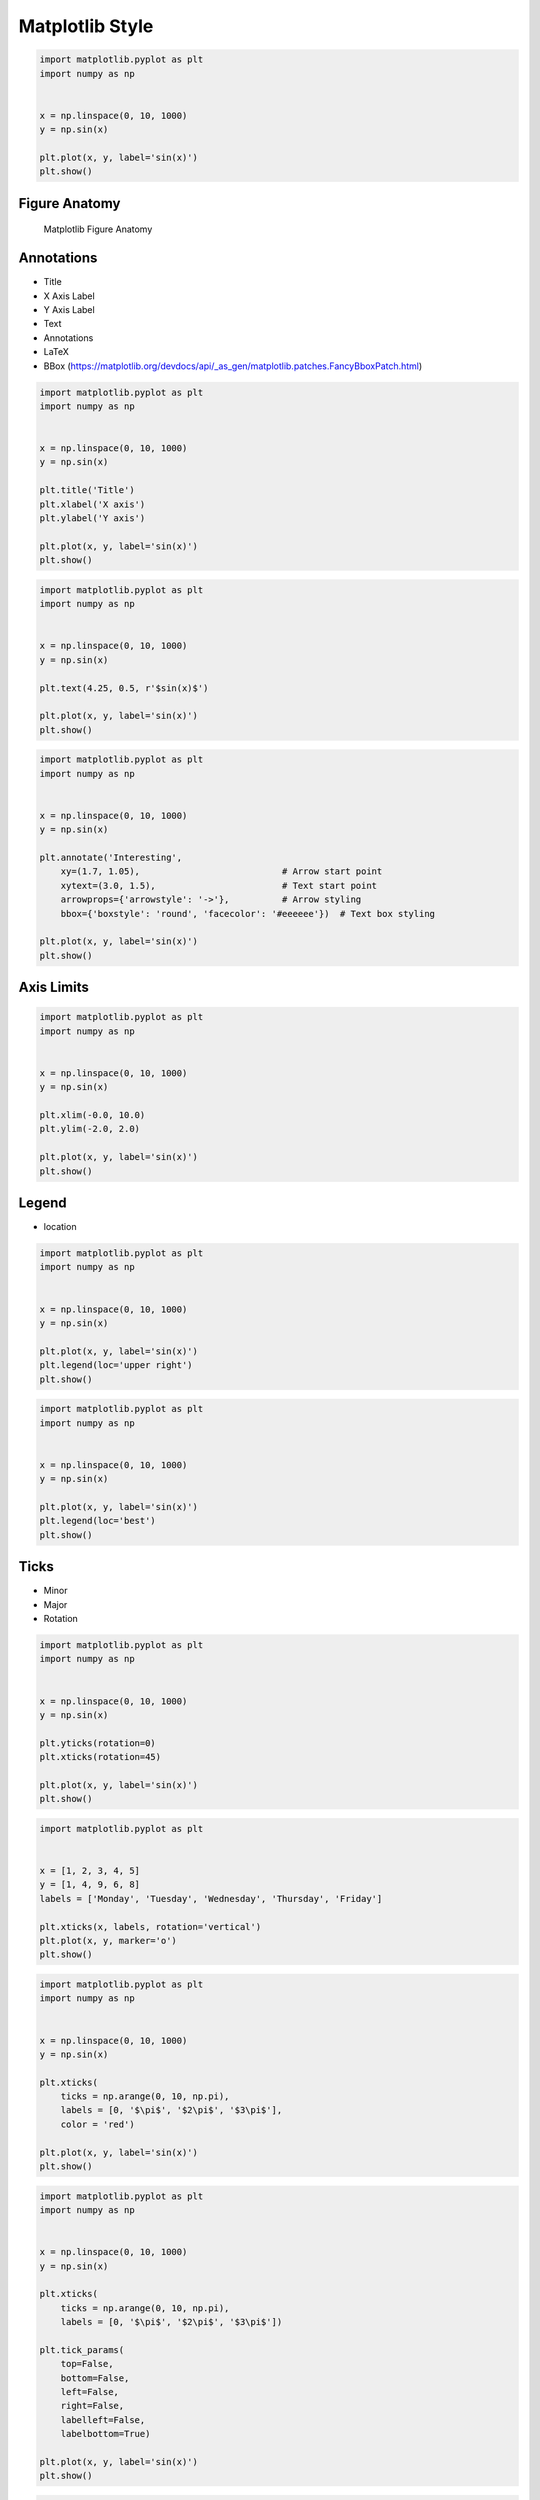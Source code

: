 Matplotlib Style
================


.. code-block:: python

    import matplotlib.pyplot as plt
    import numpy as np


    x = np.linspace(0, 10, 1000)
    y = np.sin(x)

    plt.plot(x, y, label='sin(x)')
    plt.show()


Figure Anatomy
-------------------------------------------------------------------------------
.. figure:: img/matplotlib-figure-anatomy.png

    Matplotlib Figure Anatomy


Annotations
-------------------------------------------------------------------------------
* Title
* X Axis Label
* Y Axis Label
* Text
* Annotations
* LaTeX
* BBox (https://matplotlib.org/devdocs/api/_as_gen/matplotlib.patches.FancyBboxPatch.html)

.. code-block:: python

    import matplotlib.pyplot as plt
    import numpy as np


    x = np.linspace(0, 10, 1000)
    y = np.sin(x)

    plt.title('Title')
    plt.xlabel('X axis')
    plt.ylabel('Y axis')

    plt.plot(x, y, label='sin(x)')
    plt.show()

.. code-block:: python

    import matplotlib.pyplot as plt
    import numpy as np


    x = np.linspace(0, 10, 1000)
    y = np.sin(x)

    plt.text(4.25, 0.5, r'$sin(x)$')

    plt.plot(x, y, label='sin(x)')
    plt.show()

.. code-block:: python

    import matplotlib.pyplot as plt
    import numpy as np


    x = np.linspace(0, 10, 1000)
    y = np.sin(x)

    plt.annotate('Interesting',
        xy=(1.7, 1.05),                           # Arrow start point
        xytext=(3.0, 1.5),                        # Text start point
        arrowprops={'arrowstyle': '->'},          # Arrow styling
        bbox={'boxstyle': 'round', 'facecolor': '#eeeeee'})  # Text box styling

    plt.plot(x, y, label='sin(x)')
    plt.show()


Axis Limits
-------------------------------------------------------------------------------
.. code-block:: python

    import matplotlib.pyplot as plt
    import numpy as np


    x = np.linspace(0, 10, 1000)
    y = np.sin(x)

    plt.xlim(-0.0, 10.0)
    plt.ylim(-2.0, 2.0)

    plt.plot(x, y, label='sin(x)')
    plt.show()


Legend
-------------------------------------------------------------------------------
* location

.. code-block:: python

    import matplotlib.pyplot as plt
    import numpy as np


    x = np.linspace(0, 10, 1000)
    y = np.sin(x)

    plt.plot(x, y, label='sin(x)')
    plt.legend(loc='upper right')
    plt.show()

.. code-block:: python

    import matplotlib.pyplot as plt
    import numpy as np


    x = np.linspace(0, 10, 1000)
    y = np.sin(x)

    plt.plot(x, y, label='sin(x)')
    plt.legend(loc='best')
    plt.show()


Ticks
-------------------------------------------------------------------------------
* Minor
* Major
* Rotation

.. code-block:: python

    import matplotlib.pyplot as plt
    import numpy as np


    x = np.linspace(0, 10, 1000)
    y = np.sin(x)

    plt.yticks(rotation=0)
    plt.xticks(rotation=45)

    plt.plot(x, y, label='sin(x)')
    plt.show()

.. code-block:: python

    import matplotlib.pyplot as plt


    x = [1, 2, 3, 4, 5]
    y = [1, 4, 9, 6, 8]
    labels = ['Monday', 'Tuesday', 'Wednesday', 'Thursday', 'Friday']

    plt.xticks(x, labels, rotation='vertical')
    plt.plot(x, y, marker='o')
    plt.show()

.. code-block:: python

    import matplotlib.pyplot as plt
    import numpy as np


    x = np.linspace(0, 10, 1000)
    y = np.sin(x)

    plt.xticks(
        ticks = np.arange(0, 10, np.pi),
        labels = [0, '$\pi$', '$2\pi$', '$3\pi$'],
        color = 'red')

    plt.plot(x, y, label='sin(x)')
    plt.show()

.. code-block:: python

    import matplotlib.pyplot as plt
    import numpy as np


    x = np.linspace(0, 10, 1000)
    y = np.sin(x)

    plt.xticks(
        ticks = np.arange(0, 10, np.pi),
        labels = [0, '$\pi$', '$2\pi$', '$3\pi$'])

    plt.tick_params(
        top=False,
        bottom=False,
        left=False,
        right=False,
        labelleft=False,
        labelbottom=True)

    plt.plot(x, y, label='sin(x)')
    plt.show()

.. code-block:: python

    import matplotlib.pyplot as plt
    import numpy as np


    x = np.linspace(0, 10, 1000)
    y = np.sin(x)
    labels = [0, '$\pi$', '$2\pi$', '$3\pi$']
    major_ticks = np.arange(0, 10, np.pi)
    minor_ticks = np.arange(0, 10, 1)

    ax = plt.gca() # get current axes
    ax.set_xticks(major_ticks)
    ax.set_xticks(minor_ticks, minor=True)
    ax.set_xticklabels(labels)
    ax.set_yticks(major_ticks)
    ax.set_yticks(minor_ticks, minor=True)
    ax.tick_params(which='major', width=2, length=8, color='red')
    ax.tick_params(which='minor', width=0.5, length=4, color='#00000088')
    ax.set_xlim(-0.0, 10.0)
    ax.set_ylim(-2, 2)

    plt.plot(x, y, label='sin(x)')
    plt.show()

Spines
-------------------------------------------------------------------------------
.. code-block:: python

    import matplotlib.pyplot as plt
    import numpy as np


    x = np.linspace(0, 10, 1000)
    y = np.sin(x)

    ax = plt.gca()
    ax.spines['right'].set_visible(False)
    ax.spines['top'].set_visible(False)
    ax.spines['bottom'].set_visible(False)
    ax.spines['left'].set_visible(False)

    plt.plot(x, y, label='sin(x)')
    plt.show()

.. code-block:: python

    import matplotlib.pyplot as plt
    import numpy as np


    x = np.linspace(0, 10, 1000)
    y = np.sin(x)

    ax = plt.gca()
    ax.spines['right'].set_visible(False)
    ax.spines['top'].set_visible(False)
    ax.spines['bottom'].set_visible(False)
    ax.spines['left'].set_visible(False)

    plt.tick_params(
        top=False,
        bottom=False,
        left=False,
        right=False,
        labelleft=True,
        labelbottom=True)

    plt.plot(x, y, label='sin(x)')
    plt.show()


Grid
-------------------------------------------------------------------------------
.. code-block:: python

    import matplotlib.pyplot as plt
    import numpy as np


    x = np.linspace(0, 10, 1000)
    y = np.sin(x)

    plt.grid(True)

    plt.plot(x, y, label='sin(x)')
    plt.show()

.. code-block:: python

    import matplotlib.pyplot as plt
    import numpy as np


    x = np.linspace(0, 10, 1000)
    y = np.sin(x)

    plt.grid(alpha=0.2)

    plt.plot(x, y, label='sin(x)')
    plt.show()

.. code-block:: python

    import matplotlib.pyplot as plt
    import numpy as np


    x = np.linspace(0, 10, 1000)
    y = np.sin(x)
    major_ticks = np.arange(0, 10, np.pi)
    minor_ticks = np.arange(0, 10, 1)

    ax = plt.gca()  # get current axes
    ax.set_xticks(major_ticks)
    ax.set_xticks(minor_ticks, minor=True)
    ax.set_xticklabels([0, '$\pi$', '$2\pi$', '$3\pi$'])
    ax.set_yticks(major_ticks)
    ax.set_yticks(minor_ticks, minor=True)
    ax.tick_params(which='major', width=2, length=8, color='red')
    ax.tick_params(which='minor', width=0.5, length=4, color='#00000088')
    ax.set_xlim(-0.0, 10.0)
    ax.set_ylim(-2, 2)
    ax.grid(which='minor', alpha=0.2)
    ax.grid(which='major', alpha=0.8, color='red')

    plt.plot(x, y, label='sin(x)')
    plt.show()


Trend Line
-------------------------------------------------------------------------------
.. code-block:: python

    import matplotlib.pyplot as plt
    import numpy as np


    x = [1, 3, 5, 7, 9]
    y = [2, 3, 4, 3, 4]

    # calculate the trendline
    model = np.polyfit(x, y, 1)
    trend = np.poly1d(model)

    plt.plot(x, y, label='data')
    plt.plot(x, trend(x), color='red', linestyle='--', label='trend')
    plt.show()

.. code-block:: python

    import matplotlib.pyplot as plt
    import numpy as np


    x = np.linspace(0, 10, 1000)
    y = np.sin(x)

    model = np.polyfit(x, y, 5)
    trend = np.poly1d(model)

    plt.plot(x, y, label='sin(x)')
    plt.plot(x, trend(x), color='red', linestyle='--', label='trend')
    plt.show()



Styles
-------------------------------------------------------------------------------
.. code-block:: python

    import matplotlib.pyplot as plt


    print(plt.style.available)
    # ['Solarize_Light2', '_classic_test_patch', 'bmh', 'classic', 'dark_background', 'fast', 'fivethirtyeight',
    #  'ggplot', 'grayscale', 'seaborn', 'seaborn-bright', 'seaborn-colorblind', 'seaborn-dark',
    #  'seaborn-dark-palette', 'seaborn-darkgrid', 'seaborn-deep', 'seaborn-muted', 'seaborn-notebook',
    #  'seaborn-paper', 'seaborn-pastel', 'seaborn-poster', 'seaborn-talk', 'seaborn-ticks', 'seaborn-white',
    #  'seaborn-whitegrid', 'tableau-colorblind10']

.. code-block:: python

    import matplotlib.pyplot as plt


    x = np.linspace(0, 10, 1000)
    y = np.sin(x)

    plt.style.use('fivethirtyeight')

    plt.plot(x, y, label='sin(x)')
    plt.show()

